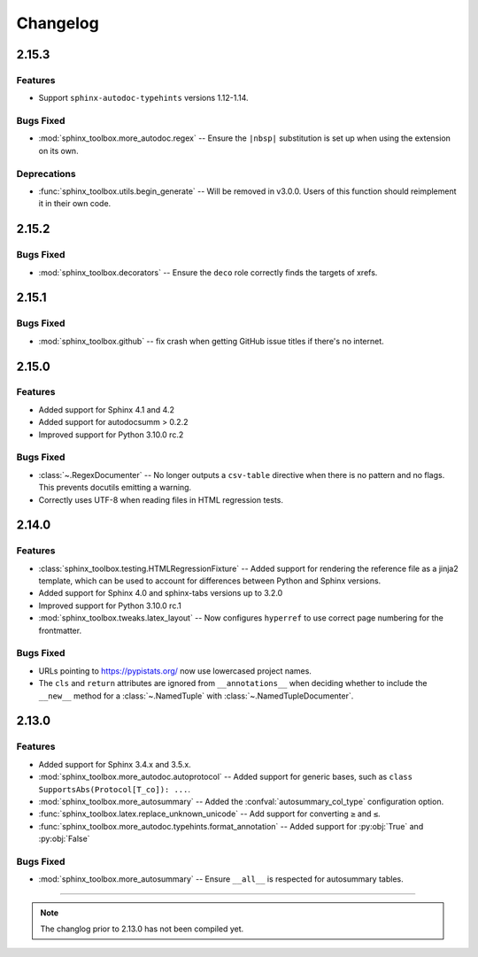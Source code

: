 ===============
Changelog
===============

2.15.3
--------------

Features
^^^^^^^^^^^

* Support ``sphinx-autodoc-typehints`` versions 1.12-1.14.


Bugs Fixed
^^^^^^^^^^^^

* :mod:`sphinx_toolbox.more_autodoc.regex` -- Ensure the ``|nbsp|`` substitution is set up
  when using the extension on its own.


Deprecations
^^^^^^^^^^^^^^

* :func:`sphinx_toolbox.utils.begin_generate` -- Will be removed in v3.0.0.
  Users of this function should reimplement it in their own code.

2.15.2
--------------

Bugs Fixed
^^^^^^^^^^^^

* :mod:`sphinx_toolbox.decorators` -- Ensure the ``deco`` role correctly finds the targets of xrefs.

2.15.1
------------

Bugs Fixed
^^^^^^^^^^^^^

* :mod:`sphinx_toolbox.github` -- fix crash when getting GitHub issue titles if there's no internet.

2.15.0
------------

Features
^^^^^^^^^

* Added support for Sphinx 4.1 and 4.2
* Added support for autodocsumm > 0.2.2
* Improved support for Python 3.10.0 rc.2

Bugs Fixed
^^^^^^^^^^^^^

* :class:`~.RegexDocumenter` -- No longer outputs a ``csv-table`` directive when there is no pattern and no flags. This prevents docutils emitting a warning.
* Correctly uses UTF-8 when reading files in HTML regression tests.

2.14.0
--------

Features
^^^^^^^^^

* :class:`sphinx_toolbox.testing.HTMLRegressionFixture` -- Added support for rendering the reference file as a jinja2 template, which can be used to account for differences between Python and Sphinx versions.
* Added support for Sphinx 4.0 and sphinx-tabs versions up to 3.2.0
* Improved support for Python 3.10.0 rc.1
* :mod:`sphinx_toolbox.tweaks.latex_layout` -- Now configures ``hyperref`` to use correct page numbering for the frontmatter.

Bugs Fixed
^^^^^^^^^^^^^

* URLs pointing to https://pypistats.org/ now use lowercased project names.
* The ``cls`` and ``return`` attributes are ignored from ``__annotations__`` when deciding whether to include the ``__new__`` method for a :class:`~.NamedTuple` with :class:`~.NamedTupleDocumenter`.


2.13.0
--------

Features
^^^^^^^^^^

* Added support for Sphinx 3.4.x and 3.5.x.
* :mod:`sphinx_toolbox.more_autodoc.autoprotocol` -- Added support for generic bases, such as ``class SupportsAbs(Protocol[T_co]): ...``.
* :mod:`sphinx_toolbox.more_autosummary` -- Added the :confval:`autosummary_col_type` configuration option.
* :func:`sphinx_toolbox.latex.replace_unknown_unicode` -- Add support for converting ``≥`` and ``≤``.
* :func:`sphinx_toolbox.more_autodoc.typehints.format_annotation` -- Added support for :py:obj:`True` and :py:obj:`False`

Bugs Fixed
^^^^^^^^^^^^^

* :mod:`sphinx_toolbox.more_autosummary` -- Ensure ``__all__`` is respected for autosummary tables.


-----

.. note:: The changlog prior to 2.13.0 has not been compiled yet.
